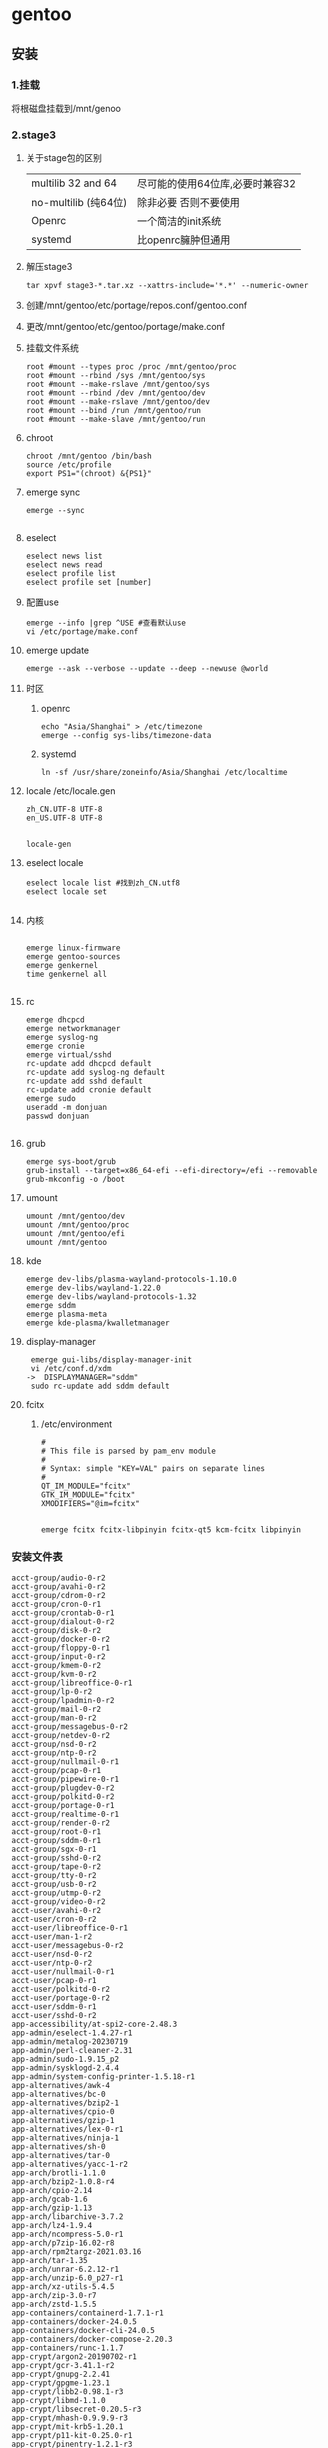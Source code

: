 
* gentoo

** 安装
*** 1.挂载
将根磁盘挂载到/mnt/genoo
*** 2.stage3
**** 关于stage包的区别
| multilib 32 and 64  | 尽可能的使用64位库,必要时兼容32 |
| no-multilib (纯64位) | 除非必要 否则不要使用          |
| Openrc              | 一个简洁的init系统            |
| systemd             | 比openrc臃肿但通用            |
**** 解压stage3
#+begin_src shell
  tar xpvf stage3-*.tar.xz --xattrs-include='*.*' --numeric-owner
#+end_src
**** 创建/mnt/gentoo/etc/portage/repos.conf/gentoo.conf
**** 更改/mnt/gentoo/etc/gentoo/portage/make.conf
**** 挂载文件系统
#+begin_src shell
root #mount --types proc /proc /mnt/gentoo/proc
root #mount --rbind /sys /mnt/gentoo/sys
root #mount --make-rslave /mnt/gentoo/sys
root #mount --rbind /dev /mnt/gentoo/dev
root #mount --make-rslave /mnt/gentoo/dev
root #mount --bind /run /mnt/gentoo/run
root #mount --make-slave /mnt/gentoo/run 
#+end_src
**** chroot
#+begin_src shell
  chroot /mnt/gentoo /bin/bash
  source /etc/profile
  export PS1="(chroot) &{PS1}"
#+end_src
**** emerge sync
#+begin_src shell
  emerge --sync
  
#+end_src
**** eselect
#+begin_src shell
  eselect news list
  eselect news read
  eselect profile list
  eselect profile set [number]
#+end_src
**** 配置use
#+begin_src shell
  emerge --info |grep ^USE #查看默认use
  vi /etc/portage/make.conf
#+end_src
**** emerge update
#+begin_src shell
  emerge --ask --verbose --update --deep --newuse @world
#+end_src
**** 时区
***** openrc
#+begin_src shell
  echo "Asia/Shanghai" > /etc/timezone
  emerge --config sys-libs/timezone-data
#+end_src
***** systemd
#+begin_src shell
  ln -sf /usr/share/zoneinfo/Asia/Shanghai /etc/localtime
#+end_src
**** locale /etc/locale.gen
#+begin_src gen
zh_CN.UTF-8 UTF-8
en_US.UTF-8 UTF-8

#+end_src
#+begin_src shell
  locale-gen
#+end_src
**** eselect locale
#+begin_src shell
  eselect locale list #找到zh_CN.utf8
  eselect locale set

#+end_src

**** 内核
#+begin_src shell

  emerge linux-firmware
  emerge gentoo-sources
  emerge genkernel
  time genkernel all

#+end_src
**** rc
#+begin_src shell
  emerge dhcpcd
  emerge networkmanager
  emerge syslog-ng
  emerge cronie
  emerge virtual/sshd
  rc-update add dhcpcd default
  rc-update add syslog-ng default
  rc-update add sshd default
  rc-update add cronie default
  emerge sudo
  useradd -m donjuan
  passwd donjuan
  
#+end_src
**** grub
#+begin_src shell
  emerge sys-boot/grub
  grub-install --target=x86_64-efi --efi-directory=/efi --removable
  grub-mkconfig -o /boot
#+end_src

**** umount
#+begin_src shell
  umount /mnt/gentoo/dev
  umount /mnt/gentoo/proc
  umount /mnt/gentoo/efi
  umount /mnt/gentoo
#+end_src

**** kde
#+begin_src shell
  emerge dev-libs/plasma-wayland-protocols-1.10.0
  emerge dev-libs/wayland-1.22.0
  emerge dev-libs/wayland-protocols-1.32
  emerge sddm
  emerge plasma-meta
  emerge kde-plasma/kwalletmanager
#+end_src
**** display-manager
#+begin_src shell
   emerge gui-libs/display-manager-init
   vi /etc/conf.d/xdm
  ->  DISPLAYMANAGER="sddm"
   sudo rc-update add sddm default
#+end_src
**** fcitx
***** /etc/environment
#+begin_src shell
  #
  # This file is parsed by pam_env module
  #
  # Syntax: simple "KEY=VAL" pairs on separate lines
  #
  QT_IM_MODULE="fcitx"
  GTK_IM_MODULE="fcitx"
  XMODIFIERS="@im=fcitx"

#+end_src
#+begin_src shell
  emerge fcitx fcitx-libpinyin fcitx-qt5 kcm-fcitx libpinyin
#+end_src
*** 安装文件表
#+begin_src
acct-group/audio-0-r2
acct-group/avahi-0-r2
acct-group/cdrom-0-r2
acct-group/cron-0-r1
acct-group/crontab-0-r1
acct-group/dialout-0-r2
acct-group/disk-0-r2
acct-group/docker-0-r2
acct-group/floppy-0-r1
acct-group/input-0-r2
acct-group/kmem-0-r2
acct-group/kvm-0-r2
acct-group/libreoffice-0-r1
acct-group/lp-0-r2
acct-group/lpadmin-0-r2
acct-group/mail-0-r2
acct-group/man-0-r2
acct-group/messagebus-0-r2
acct-group/netdev-0-r2
acct-group/nsd-0-r2
acct-group/ntp-0-r2
acct-group/nullmail-0-r1
acct-group/pcap-0-r1
acct-group/pipewire-0-r1
acct-group/plugdev-0-r2
acct-group/polkitd-0-r2
acct-group/portage-0-r1
acct-group/realtime-0-r1
acct-group/render-0-r2
acct-group/root-0-r1
acct-group/sddm-0-r1
acct-group/sgx-0-r1
acct-group/sshd-0-r2
acct-group/tape-0-r2
acct-group/tty-0-r2
acct-group/usb-0-r2
acct-group/utmp-0-r2
acct-group/video-0-r2
acct-user/avahi-0-r2
acct-user/cron-0-r2
acct-user/libreoffice-0-r1
acct-user/man-1-r2
acct-user/messagebus-0-r2
acct-user/nsd-0-r2
acct-user/ntp-0-r2
acct-user/nullmail-0-r1
acct-user/pcap-0-r1
acct-user/polkitd-0-r2
acct-user/portage-0-r2
acct-user/sddm-0-r1
acct-user/sshd-0-r2
app-accessibility/at-spi2-core-2.48.3
app-admin/eselect-1.4.27-r1
app-admin/metalog-20230719
app-admin/perl-cleaner-2.31
app-admin/sudo-1.9.15_p2
app-admin/sysklogd-2.4.4
app-admin/system-config-printer-1.5.18-r1
app-alternatives/awk-4
app-alternatives/bc-0
app-alternatives/bzip2-1
app-alternatives/cpio-0
app-alternatives/gzip-1
app-alternatives/lex-0-r1
app-alternatives/ninja-1
app-alternatives/sh-0
app-alternatives/tar-0
app-alternatives/yacc-1-r2
app-arch/brotli-1.1.0
app-arch/bzip2-1.0.8-r4
app-arch/cpio-2.14
app-arch/gcab-1.6
app-arch/gzip-1.13
app-arch/libarchive-3.7.2
app-arch/lz4-1.9.4
app-arch/ncompress-5.0-r1
app-arch/p7zip-16.02-r8
app-arch/rpm2targz-2021.03.16
app-arch/tar-1.35
app-arch/unrar-6.2.12-r1
app-arch/unzip-6.0_p27-r1
app-arch/xz-utils-5.4.5
app-arch/zip-3.0-r7
app-arch/zstd-1.5.5
app-containers/containerd-1.7.1-r1
app-containers/docker-24.0.5
app-containers/docker-cli-24.0.5
app-containers/docker-compose-2.20.3
app-containers/runc-1.1.7
app-crypt/argon2-20190702-r1
app-crypt/gcr-3.41.1-r2
app-crypt/gnupg-2.2.41
app-crypt/gpgme-1.23.1
app-crypt/libb2-0.98.1-r3
app-crypt/libmd-1.1.0
app-crypt/libsecret-0.20.5-r3
app-crypt/mhash-0.9.9.9-r3
app-crypt/mit-krb5-1.20.1
app-crypt/p11-kit-0.25.0-r1
app-crypt/pinentry-1.2.1-r3
app-crypt/qca-2.3.7
app-crypt/rhash-1.4.3
app-dicts/myspell-en-20230901
app-editors/emacs-29.1-r6
app-editors/nano-7.2-r1
app-editors/vim-9.0.2092
app-editors/vim-core-9.0.2092
app-editors/vscodium-1.84.2.23319
app-emacs/emacs-common-1.9
app-emulation/ruffle-0_p20230824
app-emulation/wine-desktop-common-20150204-r1
app-emulation/wine-gecko-2.47.3
app-emulation/wine-mono-7.4.1
app-emulation/wine-proton-8.0.3c
app-eselect/eselect-cdparanoia-0.1-r1
app-eselect/eselect-ctags-1.19
app-eselect/eselect-emacs-1.19
app-eselect/eselect-fontconfig-20220403
app-eselect/eselect-iptables-20220320
app-eselect/eselect-java-0.5.0
app-eselect/eselect-lib-bin-symlink-0.1.1-r1
app-eselect/eselect-lua-4-r1
app-eselect/eselect-mpg123-0.1-r1
app-eselect/eselect-notify-send-0.1
app-eselect/eselect-package-manager-20110108-r2
app-eselect/eselect-pinentry-0.7.3
app-eselect/eselect-rust-20210703
app-eselect/eselect-vi-20221122
app-eselect/eselect-wine-2.0.2-r2
app-eselect/eselect-wxwidgets-20230114-r1
app-i18n/fcitx-4.2.9.8
app-i18n/fcitx-libpinyin-0.5.4
app-i18n/fcitx-qt5-1.2.5
app-i18n/kcm-fcitx-0.5.6
app-i18n/libpinyin-2.8.1
app-i18n/man-pages-zh_CN-1.6.4.0
app-misc/ca-certificates-20230311.3.93
app-misc/editor-wrapper-4-r1
app-misc/mime-types-2.1.53
app-misc/neofetch-7.1.0-r1
app-misc/pax-utils-1.3.5
app-misc/tmux-3.3a-r1
app-portage/elt-patches-20221210
app-portage/flaggie-0.99.8
app-portage/gemato-20.5
app-portage/gentoolkit-0.6.3-r1
app-portage/gentoopm-0.5.0
app-portage/getuto-1.9.1
app-portage/portage-utils-0.96.1
app-shells/bash-5.1_p16-r6
app-shells/gentoo-zsh-completions-20230117
app-shells/zsh-5.9-r4
app-text/build-docbook-catalog-2.4
app-text/docbook-dsssl-stylesheets-1.79-r4
app-text/docbook-sgml-dtd-3.0-r5
app-text/docbook-xml-dtd-4.1.2-r7
app-text/docbook-xml-dtd-4.2-r3
app-text/docbook-xml-dtd-4.3-r2
app-text/docbook-xml-dtd-4.4-r3
app-text/docbook-xml-dtd-4.5-r2
app-text/docbook-xsl-ns-stylesheets-1.79.1
app-text/docbook-xsl-stylesheets-1.79.1-r4
app-text/editorconfig-core-c-0.12.6
app-text/enchant-2.5.0
app-text/ghostscript-gpl-10.02.1
app-text/hunspell-1.7.2
app-text/iso-codes-4.15.0
app-text/libabw-0.1.3
app-text/libebook-0.1.3-r2
app-text/libepubgen-0.1.1-r1
app-text/libetonyek-0.1.10-r1
app-text/libexttextcat-3.4.6
app-text/liblangtag-0.6.4
app-text/libmspub-0.1.4
app-text/libnumbertext-1.0.11
app-text/libpaper-2.1.2
app-text/libwpd-0.10.3
app-text/mandoc-1.14.6
app-text/manpager-1
app-text/mupdf-1.23.3
app-text/opensp-1.5.2-r10
app-text/po4a-0.66
app-text/poppler-23.12.0
app-text/poppler-data-0.4.12
app-text/qpdf-11.6.3-r1
app-text/sdcv-0.5.4
app-text/sgml-common-0.6.3-r7
app-text/xmlto-0.0.28-r11
app-text/xmltoman-0.6
app-vim/gentoo-syntax-12
dev-build/autoconf-2.13-r7
dev-build/autoconf-2.71-r6
dev-build/autoconf-archive-2023.02.20
dev-build/autoconf-wrapper-20221207-r1
dev-build/automake-1.16.5-r1
dev-build/automake-wrapper-20221207
dev-build/b2-4.10.1
dev-build/cmake-3.27.9
dev-build/gtk-doc-am-1.33.2
dev-build/libtool-2.4.7-r1
dev-build/make-4.4.1-r1
dev-build/meson-1.3.0-r2
dev-build/meson-format-array-0
dev-build/netsurf-buildsystem-1.9-r2
dev-build/ninja-1.11.1-r3
dev-cpp/clucene-2.3.3.4-r9
dev-cpp/eigen-3.4.0-r1
dev-db/lmdb-0.9.30
dev-db/mariadb-connector-c-3.2.7
dev-db/mysql-connector-c-8.0.32-r1
dev-db/sqlite-3.44.2-r1
dev-db/unixODBC-2.3.12
dev-debug/gdb-13.2-r2
dev-debug/strace-6.6
dev-go/go-md2man-2.0.2
dev-java/java-config-2.3.3-r1
dev-java/openjdk-17.0.8.1_p1
dev-java/openjdk-bin-17.0.8.1_p1
dev-lang/duktape-2.7.0-r3
dev-lang/go-1.21.5
dev-lang/go-bootstrap-1.18.6
dev-lang/lua-5.4.6
dev-lang/mujs-1.3.3
dev-lang/nasm-2.16.01-r1
dev-lang/orc-0.4.33
dev-lang/perl-5.38.2-r1
dev-lang/python-3.11.7
dev-lang/python-3.12.1
dev-lang/python-exec-2.4.10
dev-lang/python-exec-conf-2.4.6
dev-lang/rust-1.71.1
dev-lang/rust-bin-1.71.1
dev-lang/sassc-3.6.2
dev-lang/tcl-8.6.13-r1
dev-lang/vala-0.56.14
dev-lang/yasm-1.3.0-r1
dev-libs/appstream-0.15.6
dev-libs/appstream-glib-0.8.2
dev-libs/boehm-gc-8.2.4
dev-libs/boost-1.82.0-r1
dev-libs/botan-2.19.3-r2
dev-libs/check-0.15.2-r1
dev-libs/crypto++-8.9.0
dev-libs/dbus-glib-0.112
dev-libs/double-conversion-3.2.1
dev-libs/elfutils-0.190
dev-libs/ell-0.58
dev-libs/expat-2.5.0
dev-libs/flatbuffers-23.5.26
dev-libs/fribidi-1.0.13
dev-libs/geoip-1.6.12-r1
dev-libs/glib-2.78.3
dev-libs/gmp-6.3.0-r1
dev-libs/gobject-introspection-1.78.1
dev-libs/gobject-introspection-common-1.78.1
dev-libs/grantlee-5.3.0
dev-libs/gumbo-0.10.1
dev-libs/hyphen-2.8.8-r2
dev-libs/icu-73.2
dev-libs/inih-57
dev-libs/json-c-0.17
dev-libs/json-glib-1.6.6-r1
dev-libs/jsoncpp-1.9.5
dev-libs/kirigami-addons-0.11.0
dev-libs/kpeoplevcard-0.1-r1
dev-libs/libassuan-2.5.6
dev-libs/libatasmart-0.19_p5
dev-libs/libatomic_ops-7.8.0
dev-libs/libbsd-0.11.7-r2
dev-libs/libbytesize-2.9
dev-libs/libclc-16.0.6
dev-libs/libdaemon-0.14-r4
dev-libs/libdbusmenu-qt-0.9.3_pre20160218-r3
dev-libs/libedit-20221030.3.1
dev-libs/libev-4.33
dev-libs/libevdev-1.13.1
dev-libs/libevent-2.1.12-r1
dev-libs/libffi-3.4.4-r2
dev-libs/libgcrypt-1.10.2
dev-libs/libgpg-error-1.47-r1
dev-libs/libgudev-238-r1
dev-libs/libgusb-0.4.6
dev-libs/libical-3.0.17
dev-libs/libinput-1.24.0
dev-libs/libjcat-0.1.14
dev-libs/libksba-1.6.5
dev-libs/liblinear-246
dev-libs/libltdl-2.4.7-r1
dev-libs/libnatspec-0.3.0
dev-libs/libnl-3.8.0
dev-libs/libpcre-8.45-r2
dev-libs/libpcre2-10.42-r1
dev-libs/libpipeline-1.5.7
dev-libs/librevenge-0.0.5
dev-libs/libsass-3.6.5-r1
dev-libs/libsodium-1.0.19-r1
dev-libs/libtasn1-4.19.0
dev-libs/libunistring-1.1-r1
dev-libs/libusb-1.0.26
dev-libs/libuv-1.46.0
dev-libs/libverto-0.3.1-r1
dev-libs/libxml2-2.11.5
dev-libs/libxmlb-0.3.14
dev-libs/libxslt-1.1.39
dev-libs/libyaml-0.2.5
dev-libs/lzo-2.10
dev-libs/mpc-1.3.1
dev-libs/mpfr-4.2.1
dev-libs/nettle-3.9.1
dev-libs/newt-0.52.23-r1
dev-libs/npth-1.6-r1
dev-libs/nspr-4.35-r2
dev-libs/nss-3.91
dev-libs/openssl-3.0.12
dev-libs/plasma-wayland-protocols-1.10.0
dev-libs/popt-1.19
dev-libs/protobuf-21.12
dev-libs/qcoro5-0.9.0
dev-libs/sexpp-0.8.6
dev-libs/snowball-stemmer-2.2.0
dev-libs/tinyxml2-9.0.0-r1
dev-libs/userspace-rcu-0.14.0
dev-libs/uthash-2.3.0
dev-libs/vala-common-0.56.14
dev-libs/wayland-1.22.0
dev-libs/wayland-protocols-1.32
dev-libs/xapian-1.4.22
dev-perl/Authen-SASL-2.170.0
dev-perl/Clone-0.460.0
dev-perl/Devel-CheckLib-1.160.0
dev-perl/Digest-HMAC-1.40.0
dev-perl/Encode-HanExtra-0.230.0-r3
dev-perl/Encode-Locale-1.50.0-r1
dev-perl/Error-0.170.290
dev-perl/File-BaseDir-0.90.0
dev-perl/File-DesktopEntry-0.220.0-r1
dev-perl/File-Listing-6.160.0
dev-perl/File-MimeInfo-0.330.0
dev-perl/HTML-Parser-3.810.0
dev-perl/HTML-Tagset-3.200.0-r2
dev-perl/HTTP-CookieJar-0.14.0
dev-perl/HTTP-Cookies-6.100.0
dev-perl/HTTP-Date-6.60.0
dev-perl/HTTP-Message-6.450.0
dev-perl/HTTP-Negotiate-6.10.0-r2
dev-perl/IO-HTML-1.4.0
dev-perl/IO-Socket-INET6-2.730.0
dev-perl/IO-Socket-SSL-2.83.0
dev-perl/IPC-System-Simple-1.300.0
dev-perl/LWP-MediaTypes-6.40.0
dev-perl/LWP-Protocol-https-6.110.0
dev-perl/Locale-gettext-1.70.0-r1
dev-perl/MIME-Charset-1.13.1
dev-perl/MailTools-2.210.0
dev-perl/Module-Build-0.423.400
dev-perl/Mozilla-CA-20999999-r1
dev-perl/Mozilla-PublicSuffix-1.0.6
dev-perl/Net-HTTP-6.230.0
dev-perl/Net-SSLeay-1.920.0-r1
dev-perl/Pod-Parser-1.660.0
dev-perl/Regexp-IPv6-0.30.0-r2
dev-perl/SGMLSpm-1.1-r2
dev-perl/Socket6-0.290.0
dev-perl/Sub-Name-0.270.0
dev-perl/TermReadKey-2.380.0-r1
dev-perl/Text-CharWidth-0.40.0-r2
dev-perl/Text-WrapI18N-0.60.0-r2
dev-perl/TimeDate-2.330.0-r1
dev-perl/Try-Tiny-0.310.0
dev-perl/URI-5.210.0
dev-perl/Unicode-LineBreak-2019.1.0
dev-perl/WWW-RobotRules-6.20.0-r2
dev-perl/XML-Parser-2.460.0-r2
dev-perl/YAML-Tiny-1.740.0
dev-perl/libwww-perl-6.720.0-r1
dev-python/PyQt-builder-1.15.4
dev-python/PyQt5-5.15.10-r1
dev-python/PyQt5-sip-12.13.0
dev-python/PySocks-1.7.1-r2
dev-python/calver-2022.06.26
dev-python/certifi-3021.3.16-r4
dev-python/charset-normalizer-3.3.2
dev-python/cython-3.0.6
dev-python/dbus-python-1.3.2
dev-python/distro-1.8.0
dev-python/docutils-0.20.1-r1
dev-python/editables-0.5
dev-python/ensurepip-pip-23.3.2
dev-python/ensurepip-setuptools-69.0.2
dev-python/ensurepip-wheels-100
dev-python/flit-core-3.9.0
dev-python/gentoo-common-1
dev-python/gpep517-15
dev-python/hatchling-1.21.0
dev-python/idna-3.6
dev-python/installer-0.7.0
dev-python/jaraco-context-4.3.0
dev-python/jaraco-functools-4.0.0
dev-python/jaraco-text-3.12.0
dev-python/jinja-3.1.2
dev-python/krb5-0.5.1
dev-python/lxml-4.9.4
dev-python/mako-1.3.0
dev-python/markupsafe-2.1.3
dev-python/meson-python-0.15.0
dev-python/more-itertools-10.1.0
dev-python/notify2-0.3.1-r3
dev-python/nspektr-0.5.0
dev-python/numpy-1.26.2
dev-python/ordered-set-4.1.0
dev-python/packaging-23.2
dev-python/pathspec-0.12.1
dev-python/platformdirs-4.1.0
dev-python/pluggy-1.3.0
dev-python/ply-3.11-r2
dev-python/pycairo-1.25.1
dev-python/pycups-2.0.1-r1
dev-python/pygments-2.17.2
dev-python/pygobject-3.46.0
dev-python/pyparsing-3.1.1
dev-python/pyproject-metadata-0.7.1
dev-python/requests-2.31.0
dev-python/setuptools-69.0.2-r1
dev-python/setuptools-scm-8.0.4
dev-python/sip-6.8.1
dev-python/tomli-2.0.1-r1
dev-python/trove-classifiers-2023.11.29
dev-python/typing-extensions-4.9.0
dev-python/urllib3-2.1.0
dev-python/versioneer-0.29-r1
dev-python/wheel-0.42.0
dev-qt/designer-5.15.11
dev-qt/linguist-tools-5.15.11
dev-qt/qdbus-5.15.11
dev-qt/qtbluetooth-5.15.11
dev-qt/qtconcurrent-5.15.11
dev-qt/qtcore-5.15.11-r1
dev-qt/qtdbus-5.15.11
dev-qt/qtdeclarative-5.15.11-r2
dev-qt/qtgraphicaleffects-5.15.11
dev-qt/qtgui-5.15.11-r2
dev-qt/qtmultimedia-5.15.11
dev-qt/qtnetwork-5.15.11
dev-qt/qtnetworkauth-5.15.11
dev-qt/qtopengl-5.15.11
dev-qt/qtpaths-5.15.11
dev-qt/qtprintsupport-5.15.11
dev-qt/qtquickcontrols-5.15.11
dev-qt/qtquickcontrols2-5.15.11
dev-qt/qtsensors-5.15.11
dev-qt/qtsql-5.15.11-r1
dev-qt/qtsvg-5.15.11
dev-qt/qttest-5.15.11
dev-qt/qttranslations-5.15.11
dev-qt/qtwayland-5.15.11-r1
dev-qt/qtwaylandscanner-5.15.11
dev-qt/qtwebchannel-5.15.11
dev-qt/qtwidgets-5.15.11-r1
dev-qt/qtx11extras-5.15.11
dev-qt/qtxml-5.15.11
dev-qt/qtxmlpatterns-5.15.11
dev-util/cbindgen-0.26.0
dev-util/ccache-4.8.3
dev-util/cppunit-1.15.1-r3
dev-util/desktop-file-utils-0.27
dev-util/gdbus-codegen-2.78.3
dev-util/glib-utils-2.78.3
dev-util/glslang-1.3.268-r2
dev-util/gperf-3.1-r1
dev-util/gtk-doc-1.33.2-r1
dev-util/gtk-update-icon-cache-3.24.31
dev-util/intltool-0.51.0-r3
dev-util/itstool-2.0.7
dev-util/librnp-0.17.0-r2
dev-util/mdds-2.0.3
dev-util/mingw64-toolchain-11.0.0_p2
dev-util/patchelf-0.18.0
dev-util/pkgconf-1.8.1
dev-util/re2c-2.2
dev-util/shadowman-3
dev-util/spirv-headers-1.3.268
dev-util/spirv-llvm-translator-16.0.0-r1
dev-util/spirv-tools-1.3.268
dev-util/vulkan-headers-1.3.268
dev-util/wayland-scanner-1.22.0
dev-vcs/git-2.41.0
games-engines/box2d-2.4.1
gnome-base/dconf-0.40.0
gnome-base/gnome-keyring-42.1-r2
gnome-base/gsettings-desktop-schemas-44.0
gnome-base/librsvg-2.56.3
gnome-extra/polkit-gnome-0.105-r2
gui-libs/display-manager-init-1.1.2
kde-apps/ark-23.08.4
kde-apps/baloo-widgets-23.08.4
kde-apps/dolphin-23.08.4-r1
kde-apps/kaccounts-integration-23.08.4-r1
kde-apps/kdenlive-23.08.4
kde-apps/khelpcenter-23.08.4
kde-apps/kio-extras-23.08.4
kde-apps/konsole-23.08.4
kde-apps/libkexiv2-23.08.4
kde-apps/spectacle-23.08.4
kde-apps/yakuake-23.08.4
kde-frameworks/attica-5.113.0
kde-frameworks/baloo-5.113.0
kde-frameworks/bluez-qt-5.113.0
kde-frameworks/breeze-icons-5.113.0
kde-frameworks/countryflags-5.113.0
kde-frameworks/extra-cmake-modules-5.113.0
kde-frameworks/frameworkintegration-5.113.0
kde-frameworks/karchive-5.113.0
kde-frameworks/kauth-5.113.0
kde-frameworks/kbookmarks-5.113.0
kde-frameworks/kcmutils-5.113.0
kde-frameworks/kcodecs-5.113.0
kde-frameworks/kcompletion-5.113.0
kde-frameworks/kconfig-5.113.0
kde-frameworks/kconfigwidgets-5.113.0
kde-frameworks/kcontacts-5.113.0
kde-frameworks/kcoreaddons-5.113.0
kde-frameworks/kcrash-5.113.0
kde-frameworks/kdbusaddons-5.113.0
kde-frameworks/kdeclarative-5.113.0
kde-frameworks/kded-5.113.0
kde-frameworks/kdelibs4support-5.113.0
kde-frameworks/kdnssd-5.113.0
kde-frameworks/kdoctools-5.113.0
kde-frameworks/kemoticons-5.113.0
kde-frameworks/kf-env-5
kde-frameworks/kfilemetadata-5.113.0
kde-frameworks/kglobalaccel-5.113.0
kde-frameworks/kguiaddons-5.113.0
kde-frameworks/kholidays-5.113.0
kde-frameworks/khtml-5.113.0
kde-frameworks/ki18n-5.113.0
kde-frameworks/kiconthemes-5.113.0
kde-frameworks/kidletime-5.113.0
kde-frameworks/kinit-5.113.0
kde-frameworks/kio-5.113.0-r1
kde-frameworks/kirigami-5.113.0
kde-frameworks/kitemmodels-5.113.0
kde-frameworks/kitemviews-5.113.0
kde-frameworks/kjobwidgets-5.113.0
kde-frameworks/kjs-5.113.0
kde-frameworks/knewstuff-5.113.0
kde-frameworks/knotifications-5.113.0
kde-frameworks/knotifyconfig-5.113.0
kde-frameworks/kpackage-5.113.0
kde-frameworks/kparts-5.113.0
kde-frameworks/kpeople-5.113.0
kde-frameworks/kpty-5.113.0
kde-frameworks/kquickcharts-5.113.0
kde-frameworks/krunner-5.113.0
kde-frameworks/kservice-5.113.0
kde-frameworks/ktexteditor-5.113.0
kde-frameworks/ktextwidgets-5.113.0
kde-frameworks/kunitconversion-5.113.0
kde-frameworks/kwallet-5.113.0
kde-frameworks/kwidgetsaddons-5.113.0
kde-frameworks/kwindowsystem-5.113.0
kde-frameworks/kxmlgui-5.113.0
kde-frameworks/modemmanager-qt-5.113.0
kde-frameworks/networkmanager-qt-5.113.0
kde-frameworks/prison-5.113.0
kde-frameworks/purpose-5.113.0-r1
kde-frameworks/qqc2-desktop-style-5.113.0
kde-frameworks/solid-5.113.0
kde-frameworks/sonnet-5.113.0
kde-frameworks/syntax-highlighting-5.113.0
kde-frameworks/threadweaver-5.113.0
kde-misc/kdeconnect-23.08.4
kde-misc/kio-fuse-5.0.1_p20230130
kde-plasma/bluedevil-5.27.10
kde-plasma/breeze-5.27.10
kde-plasma/breeze-gtk-5.27.10
kde-plasma/discover-5.27.10
kde-plasma/drkonqi-5.27.10
kde-plasma/kactivitymanagerd-5.27.10
kde-plasma/kde-cli-tools-5.27.10
kde-plasma/kde-gtk-config-5.27.10
kde-plasma/kdecoration-5.27.10
kde-plasma/kdeplasma-addons-5.27.10
kde-plasma/kgamma-5.27.10
kde-plasma/khotkeys-5.27.10
kde-plasma/kinfocenter-5.27.10
kde-plasma/kmenuedit-5.27.10
kde-plasma/kpipewire-5.27.10
kde-plasma/kscreen-5.27.10
kde-plasma/kscreenlocker-5.27.10
kde-plasma/ksshaskpass-5.27.10
kde-plasma/ksystemstats-5.27.10
kde-plasma/kwayland-5.113.0
kde-plasma/kwayland-integration-5.27.10
kde-plasma/kwin-5.27.10-r2
kde-plasma/kwrited-5.27.10
kde-plasma/layer-shell-qt-5.27.10
kde-plasma/libkscreen-5.27.10
kde-plasma/libksysguard-5.27.10
kde-plasma/libkworkspace-5.27.10
kde-plasma/libplasma-5.113.0
kde-plasma/milou-5.27.10
kde-plasma/oxygen-5.27.10
kde-plasma/oxygen-sounds-5.27.10
kde-plasma/plasma-activities-5.113.0
kde-plasma/plasma-activities-stats-5.113.0
kde-plasma/plasma-browser-integration-5.27.10
kde-plasma/plasma-desktop-5.27.10-r1
kde-plasma/plasma-disks-5.27.10
kde-plasma/plasma-integration-5.27.10
kde-plasma/plasma-meta-5.27.10
kde-plasma/plasma-nm-5.27.10
kde-plasma/plasma-pa-5.27.10
kde-plasma/plasma-systemmonitor-5.27.10
kde-plasma/plasma-vault-5.27.10
kde-plasma/plasma-welcome-5.27.10
kde-plasma/plasma-workspace-5.27.10-r1
kde-plasma/plasma-workspace-wallpapers-5.27.10
kde-plasma/polkit-kde-agent-5.27.10
kde-plasma/powerdevil-5.27.10
kde-plasma/print-manager-23.08.4
kde-plasma/sddm-kcm-5.27.10
kde-plasma/systemsettings-5.27.10
kde-plasma/xdg-desktop-portal-kde-5.27.10
kde-plasma/xembed-sni-proxy-5.27.10
mail-client/thunderbird-115.6.0
mail-mta/nullmailer-2.2-r2
media-fonts/arphicfonts-0.2.20080216.1-r2
media-fonts/dejavu-2.37
media-fonts/encodings-1.0.7
media-fonts/font-util-1.4.1
media-fonts/hack-3.003
media-fonts/liberation-fonts-2.1.5
media-fonts/noto-20230930
media-fonts/noto-emoji-20220912-r2
media-fonts/urw-fonts-20230503-r1
media-fonts/wqy-zenhei-0.9.46
media-gfx/exiv2-0.28.1-r1
media-gfx/fontforge-20230101
media-gfx/gimp-2.10.36
media-gfx/graphite2-1.3.14_p20210810-r3
media-gfx/mypaint-brushes-2.0.2-r1
media-gfx/qrencode-4.1.1
media-libs/a52dec-0.7.4-r8
media-libs/alsa-lib-1.2.10-r2
media-libs/alsa-topology-conf-1.2.5.1
media-libs/alsa-ucm-conf-1.2.10-r1
media-libs/babl-0.1.106
media-libs/dav1d-1.2.1
media-libs/faad2-2.11.1
media-libs/fdk-aac-2.0.2
media-libs/flac-1.4.3
media-libs/fontconfig-2.14.2-r3
media-libs/freeglut-3.4.0
media-libs/freetype-2.13.2
media-libs/gavl-1.4.0-r3
media-libs/gegl-0.4.46
media-libs/gexiv2-0.14.2
media-libs/giflib-5.2.1-r1
media-libs/glm-0.9.9.8-r1
media-libs/glu-9.0.3
media-libs/graphene-1.10.8
media-libs/gst-plugins-bad-1.20.6
media-libs/gst-plugins-base-1.20.6
media-libs/gst-plugins-good-1.20.6
media-libs/gst-plugins-ugly-1.20.6
media-libs/gstreamer-1.20.6
media-libs/harfbuzz-8.3.0
media-libs/jbig2dec-0.19
media-libs/ladspa-sdk-1.17-r2
media-libs/lcms-2.15
media-libs/libaom-3.7.0-r2
media-libs/libass-0.17.1
media-libs/libcanberra-0.30-r7
media-libs/libdca-0.0.7
media-libs/libdmtx-0.7.7
media-libs/libdvbpsi-1.3.3
media-libs/libdvdcss-1.4.3
media-libs/libdvdnav-6.1.1
media-libs/libdvdread-6.1.3
media-libs/libebur128-1.2.6
media-libs/libepoxy-1.5.10-r2
media-libs/libexif-0.6.24
media-libs/libfreeaptx-0.1.1-r1
media-libs/libglvnd-1.7.0
media-libs/libjpeg-turbo-3.0.0
media-libs/libldac-2.0.2.3-r1
media-libs/libmad-0.15.1b-r10
media-libs/libmediainfo-23.04
media-libs/libmng-2.0.3-r1
media-libs/libmpeg2-0.5.1-r3
media-libs/libmypaint-1.6.1-r2
media-libs/libnsgif-0.2.1-r3
media-libs/libogg-1.3.5-r1
media-libs/libpng-1.6.40-r1
media-libs/libpulse-16.1-r2
media-libs/libsamplerate-0.2.2
media-libs/libsdl-1.2.64
media-libs/libsdl2-2.28.3
media-libs/libsndfile-1.2.2-r2
media-libs/libvorbis-1.3.7-r1
media-libs/libvpx-1.13.1-r1
media-libs/libwebp-1.3.2
media-libs/libzen-0.4.41
media-libs/mesa-23.1.9
media-libs/mlt-7.22.0
media-libs/opencv-4.8.0-r1
media-libs/openh264-2.3.1-r3
media-libs/openjpeg-2.5.0-r6
media-libs/opus-1.4
media-libs/phonon-4.11.1-r2
media-libs/phonon-vlc-0.11.3-r1
media-libs/pulseaudio-qt-1.3-r3
media-libs/raptor-2.0.15-r8
media-libs/rubberband-3.3.0-r1
media-libs/sbc-2.0
media-libs/sdl2-image-2.6.3-r1
media-libs/speexdsp-1.2.1
media-libs/taglib-1.13.1
media-libs/tiff-4.6.0
media-libs/vulkan-loader-1.3.268
media-libs/x264-0.0.20231114-r1
media-libs/xvid-1.3.7-r1
media-libs/zxing-cpp-2.1.0
media-plugins/alsa-plugins-1.2.7.1-r1
media-plugins/frei0r-plugins-1.8.0
media-plugins/gst-plugins-a52dec-1.20.6
media-plugins/gst-plugins-cdparanoia-1.20.6
media-plugins/gst-plugins-dts-1.20.6
media-plugins/gst-plugins-dvdread-1.20.6
media-plugins/gst-plugins-faad-1.20.6
media-plugins/gst-plugins-flac-1.20.6
media-plugins/gst-plugins-jack-1.20.6
media-plugins/gst-plugins-meta-1.20.6
media-plugins/gst-plugins-mpeg2dec-1.20.6
media-plugins/gst-plugins-mpg123-1.20.6-r1
media-plugins/gst-plugins-pulse-1.20.6
media-plugins/gst-plugins-resindvd-1.20.6
media-plugins/gst-plugins-x264-1.20.6
media-sound/alsa-utils-1.2.10-r1
media-sound/cdparanoia-3.10.2-r7
media-sound/elisa-23.08.4
media-sound/jack-example-tools-4
media-sound/jack2-1.9.22
media-sound/lame-3.100-r3
media-sound/mpg123-base-1.32.3
media-sound/pulseaudio-16.1
media-video/ffmpeg-6.0-r9
media-video/mediainfo-23.04
media-video/movit-1.6.3-r1
media-video/pipewire-1.0.0-r1
media-video/vlc-3.0.20-r3
media-video/wireplumber-0.4.17-r1
net-analyzer/net-snmp-5.9.3-r3
net-analyzer/nmap-7.94
net-analyzer/tcpdump-4.99.4-r1
net-analyzer/wireshark-4.0.11
net-dialup/ppp-2.5.0-r4
net-dialup/ppp-scripts-0
net-dns/avahi-0.8-r7
net-dns/c-ares-1.21.0
net-dns/libidn-1.41
net-dns/libidn2-2.3.4-r1
net-dns/nsd-4.7.0
net-firewall/iptables-1.8.9
net-fs/sshfs-3.7.3-r1
net-irc/irssi-1.4.4-r1
net-libs/accounts-qml-0.7-r2
net-libs/accounts-qt-1.16
net-libs/glib-networking-2.78.0
net-libs/gnutls-3.8.0
net-libs/libaccounts-glib-1.26-r1
net-libs/libasyncns-0.8-r4
net-libs/liblockfile-1.17
net-libs/libmbim-1.26.4
net-libs/libmnl-1.0.5
net-libs/libndp-1.8
net-libs/libnsl-2.0.1
net-libs/libpcap-1.10.4
net-libs/libproxy-0.5.3
net-libs/libqmi-1.30.8
net-libs/libqrtr-glib-1.2.2
net-libs/libsmi-0.5.0-r5
net-libs/libssh-0.10.6
net-libs/libtirpc-1.3.4
net-libs/libtorrent-rasterbar-1.2.18-r1
net-libs/nghttp2-1.57.0
net-libs/nodejs-20.6.1
net-libs/signon-oauth2-0.25
net-libs/signond-8.61
net-mail/mailutils-3.15
net-misc/aria2-1.37.0
net-misc/chrony-4.4
net-misc/curl-8.4.0
net-misc/dhcpcd-10.0.5-r1
net-misc/iputils-20221126-r1
net-misc/mobile-broadband-provider-info-20230416
net-misc/modemmanager-1.18.12
net-misc/netifrc-0.7.7
net-misc/networkmanager-1.42.6-r2
net-misc/openssh-9.6_p1-r1
net-misc/rsync-3.2.7-r2
net-misc/wget-1.21.4
net-p2p/qbittorrent-4.5.4
net-print/cups-2.4.7-r1
net-print/cups-filters-1.28.17-r2
net-print/cups-pk-helper-0.2.7-r1
net-print/hplip-3.23.12
net-wireless/bluez-5.70-r1
net-wireless/wireless-regdb-20220606
net-wireless/wpa_supplicant-2.10-r3
perl-core/Compress-Raw-Zlib-2.206.0
perl-core/File-Temp-0.231.100
perl-core/Math-BigInt-1.999.842
sci-libs/fftw-3.3.10
sci-libs/lapack-3.11
sci-libs/libqalculate-4.8.1
sci-libs/suitesparseconfig-5.4.0
sec-keys/openpgp-keys-gentoo-release-20230329
sys-apps/accountsservice-23.13.9
sys-apps/acl-2.3.1-r2
sys-apps/attr-2.5.1-r2
sys-apps/baselayout-2.14-r1
sys-apps/baselayout-java-0.1.0-r2
sys-apps/bubblewrap-0.8.0
sys-apps/coreutils-9.3-r3
sys-apps/dbus-1.15.6
sys-apps/debianutils-5.14
sys-apps/diffutils-3.10
sys-apps/file-5.45-r3
sys-apps/findutils-4.9.0-r2
sys-apps/fwupd-1.9.6
sys-apps/gawk-5.3.0
sys-apps/gentoo-functions-0.19
sys-apps/grep-3.11
sys-apps/groff-1.23.0
sys-apps/help2man-1.49.3
sys-apps/hwdata-0.376
sys-apps/install-xattr-0.8-r1
sys-apps/iproute2-6.6.0
sys-apps/kbd-2.6.4
sys-apps/keyutils-1.6.3
sys-apps/kmod-31
sys-apps/less-633
sys-apps/lm-sensors-3.6.0-r1
sys-apps/locale-gen-2.23-r1
sys-apps/lsb-release-3.2
sys-apps/man-db-2.12.0
sys-apps/man-pages-6.05.01
sys-apps/net-tools-2.10
sys-apps/openrc-0.48
sys-apps/pciutils-3.10.0
sys-apps/portage-3.0.59
sys-apps/sandbox-2.38
sys-apps/sed-4.9
sys-apps/shadow-4.13-r4
sys-apps/smartmontools-7.4
sys-apps/systemd-utils-254.7
sys-apps/sysvinit-3.07
sys-apps/texinfo-7.1-r1
sys-apps/util-linux-2.38.1-r3
sys-apps/which-2.21
sys-apps/xdg-desktop-portal-1.18.2
sys-auth/elogind-246.10-r3
sys-auth/pambase-20220214
sys-auth/passwdqc-2.0.3-r1
sys-auth/polkit-123
sys-auth/polkit-qt-0.114.0-r3
sys-auth/realtime-base-0.1-r1
sys-block/parted-3.6-r1
sys-boot/efibootmgr-18-r1
sys-boot/grub-2.06-r9
sys-devel/bc-1.07.1-r6
sys-devel/binutils-2.40-r5
sys-devel/binutils-2.41-r2
sys-devel/binutils-config-5.5
sys-devel/bison-3.8.2-r2
sys-devel/clang-16.0.6
sys-devel/clang-common-16.0.6-r2
sys-devel/clang-runtime-16.0.6
sys-devel/clang-toolchain-symlinks-16-r2
sys-devel/flex-2.6.4-r6
sys-devel/gcc-13.2.1_p20230826
sys-devel/gcc-config-2.11
sys-devel/gettext-0.22.4
sys-devel/gnuconfig-20230731
sys-devel/lld-16.0.6
sys-devel/lld-toolchain-symlinks-16-r2
sys-devel/llvm-16.0.6
sys-devel/llvm-common-16.0.6
sys-devel/llvm-toolchain-symlinks-16-r1
sys-devel/llvmgold-16
sys-devel/m4-1.4.19-r2
sys-devel/patch-2.7.6-r5
sys-fs/cryfs-0.10.3-r1
sys-fs/cryptsetup-2.6.1
sys-fs/dosfstools-4.2
sys-fs/e2fsprogs-1.47.0-r2
sys-fs/fuse-2.9.9-r2
sys-fs/fuse-3.16.2
sys-fs/fuse-common-3.10.4
sys-fs/lvm2-2.03.21-r1
sys-fs/ncdu-1.19
sys-fs/ntfs3g-2022.10.3
sys-fs/udev-init-scripts-35
sys-fs/udisks-2.9.4-r3
sys-fs/xfsdump-3.1.12
sys-fs/xfsprogs-6.4.0
sys-kernel/genkernel-4.3.6
sys-kernel/gentoo-sources-6.1.57
sys-kernel/gentoo-sources-6.1.67
sys-kernel/installkernel-7
sys-kernel/linux-firmware-20231211
sys-kernel/linux-headers-6.1
sys-libs/binutils-libs-2.41-r2
sys-libs/compiler-rt-16.0.6
sys-libs/compiler-rt-sanitizers-16.0.6
sys-libs/db-5.3.28-r9
sys-libs/efivar-38
sys-libs/gdbm-1.23
sys-libs/glibc-2.37-r7
sys-libs/gpm-1.20.7-r5
sys-libs/libblockdev-2.28-r1
sys-libs/libcap-2.69
sys-libs/libcap-ng-0.8.3
sys-libs/libomp-16.0.6
sys-libs/libseccomp-2.5.4
sys-libs/libunwind-1.7.2
sys-libs/libutempter-1.2.1
sys-libs/libxcrypt-4.4.36
sys-libs/mtdev-1.1.6
sys-libs/ncurses-6.4_p20230401
sys-libs/pam-1.5.3
sys-libs/readline-8.1_p2-r1
sys-libs/slang-2.3.3
sys-libs/timezone-data-2023c-r1
sys-libs/zlib-1.3-r2
sys-power/power-profiles-daemon-0.13
sys-power/switcheroo-control-2.6-r2
sys-power/upower-0.99.20
sys-process/cronbase-0.3.7-r10
sys-process/cronie-1.7.0-r2
sys-process/htop-3.2.2
sys-process/lsof-4.99.0
sys-process/procps-3.3.17-r2
sys-process/psmisc-23.6
sys-process/tini-0.19.0-r1
virtual/acl-0-r2
virtual/cblas-3.8
virtual/dev-manager-0-r2
virtual/editor-0-r7
virtual/fortran-0-r1
virtual/freedesktop-icon-theme-0-r4
virtual/glu-9.0-r2
virtual/jack-2
virtual/jdk-17
virtual/jpeg-100-r1
virtual/jre-17
virtual/krb5-0-r1
virtual/lapack-3.10
virtual/libc-1-r1
virtual/libcrypt-2-r1
virtual/libelf-3-r1
virtual/libiconv-0-r2
virtual/libintl-0-r2
virtual/libudev-251-r2
virtual/libusb-1-r2
virtual/logger-0-r1
virtual/mailx-4
virtual/man-0-r4
virtual/mta-1-r2
virtual/notification-daemon-0
virtual/opengl-7.0-r2
virtual/openssh-0
virtual/os-headers-0-r2
virtual/package-manager-1
virtual/pager-0-r1
virtual/perl-CPAN-2.360.0
virtual/perl-CPAN-Meta-2.150.10-r7
virtual/perl-CPAN-Meta-YAML-0.18.0-r9
virtual/perl-Carp-1.540.0
virtual/perl-Compress-Raw-Bzip2-2.204.1_rc
virtual/perl-Compress-Raw-Zlib-2.206.0
virtual/perl-Data-Dumper-2.188.0
virtual/perl-Digest-MD5-2.580.100_rc
virtual/perl-Digest-SHA-6.40.0
virtual/perl-Encode-3.190.0
virtual/perl-Exporter-5.770.0-r1
virtual/perl-ExtUtils-CBuilder-0.280.238
virtual/perl-ExtUtils-Install-2.220.0
virtual/perl-ExtUtils-MakeMaker-7.700.0
virtual/perl-ExtUtils-Manifest-1.730.0-r2
virtual/perl-ExtUtils-ParseXS-3.510.0
virtual/perl-File-Path-2.180.0-r2
virtual/perl-File-Spec-3.880.0
virtual/perl-File-Temp-0.231.100
virtual/perl-Getopt-Long-2.540.0
virtual/perl-IO-1.520.0
virtual/perl-IO-Compress-2.204.0
virtual/perl-IO-Socket-IP-0.410.100_rc
virtual/perl-JSON-PP-4.160.0-r1
virtual/perl-MIME-Base64-3.160.100_rc
virtual/perl-Math-BigInt-1.999.842
virtual/perl-Math-BigInt-FastCalc-0.501.300
virtual/perl-Math-BigRat-0.262.400
virtual/perl-Math-Complex-1.620.0
virtual/perl-Module-Load-0.360.0-r3
virtual/perl-Module-Metadata-1.0.37-r3
virtual/perl-Parse-CPAN-Meta-2.150.10-r7
virtual/perl-Perl-OSType-1.10.0-r7
virtual/perl-Scalar-List-Utils-1.630.0
virtual/perl-Test-Harness-3.440.0-r1
virtual/perl-Text-ParseWords-3.310.0-r1
virtual/perl-Time-Local-1.300.0-r2
virtual/perl-Unicode-Collate-1.310.0-r1
virtual/perl-XSLoader-0.320.0
virtual/perl-bignum-0.660.0
virtual/perl-libnet-3.150.0
virtual/perl-parent-0.241.0
virtual/perl-podlators-5.10.0
virtual/perl-version-0.992.900-r1
virtual/pkgconfig-2-r1
virtual/rust-1.71.1-r1
virtual/secret-service-0
virtual/service-manager-1-r1
virtual/ssh-0-r2
virtual/tmpfiles-0-r5
virtual/ttf-fonts-1-r2
virtual/udev-217-r7
virtual/w3m-1
www-client/firefox-115.6.0
www-client/w3m-0.5.3_p20230121
x11-apps/iceauth-1.0.9
x11-apps/mkfontscale-1.2.2
x11-apps/setxkbmap-1.3.4
x11-apps/xauth-1.1.2
x11-apps/xinit-1.4.2
x11-apps/xkbcomp-1.4.6
x11-apps/xmessage-1.0.6
x11-apps/xprop-1.2.6
x11-apps/xrdb-1.2.2
x11-apps/xset-1.2.5
x11-apps/xsetroot-1.1.3
x11-base/xcb-proto-1.16.0
x11-base/xorg-drivers-21.1-r2
x11-base/xorg-proto-2023.2
x11-base/xorg-server-21.1.10-r1
x11-base/xwayland-23.2.3
x11-drivers/xf86-input-libinput-1.4.0
x11-drivers/xf86-video-amdgpu-23.0.0
x11-drivers/xf86-video-ati-22.0.0
x11-libs/cairo-1.18.0
x11-libs/gdk-pixbuf-2.42.10-r1
x11-libs/gtk+-2.24.33-r3
x11-libs/gtk+-3.24.38
x11-libs/libICE-1.1.1-r1
x11-libs/libSM-1.2.4
x11-libs/libX11-1.8.7
x11-libs/libXScrnSaver-1.2.4
x11-libs/libXau-1.0.11
x11-libs/libXaw-1.0.15
x11-libs/libXcomposite-0.4.6
x11-libs/libXcursor-1.2.1
x11-libs/libXdamage-1.1.6
x11-libs/libXdmcp-1.1.4-r2
x11-libs/libXext-1.3.5
x11-libs/libXfixes-6.0.1
x11-libs/libXfont2-2.0.6
x11-libs/libXft-2.3.8
x11-libs/libXi-1.8.1
x11-libs/libXinerama-1.1.5
x11-libs/libXmu-1.1.4
x11-libs/libXpm-3.5.17
x11-libs/libXrandr-1.5.4
x11-libs/libXrender-0.9.11
x11-libs/libXres-1.2.2
x11-libs/libXt-1.3.0
x11-libs/libXtst-1.2.4
x11-libs/libXv-1.0.12
x11-libs/libXxf86vm-1.1.5
x11-libs/libdrm-2.4.118
x11-libs/libfakekey-0.3-r1
x11-libs/libfontenc-1.1.7
x11-libs/libnotify-0.8.2
x11-libs/libpciaccess-0.17-r1
x11-libs/libxcb-1.16
x11-libs/libxcvt-0.1.2
x11-libs/libxkbcommon-1.6.0
x11-libs/libxkbfile-1.1.2
x11-libs/libxshmfence-1.3.2
x11-libs/pango-1.50.14
x11-libs/pixman-0.42.2
x11-libs/wxGTK-3.0.5.1-r1
x11-libs/xcb-util-0.4.1
x11-libs/xcb-util-cursor-0.1.5
x11-libs/xcb-util-image-0.4.1
x11-libs/xcb-util-keysyms-0.4.1
x11-libs/xcb-util-renderutil-0.3.10
x11-libs/xcb-util-wm-0.4.2
x11-libs/xtrans-1.5.0
x11-misc/appmenu-gtk-module-0.7.6
x11-misc/compose-tables-1.8.7
x11-misc/sddm-0.20.0-r1
x11-misc/shared-mime-info-2.2
x11-misc/xbitmaps-1.1.3
x11-misc/xdg-user-dirs-0.18
x11-misc/xdg-user-dirs-gtk-0.11
x11-misc/xdg-utils-1.1.3_p20210805-r1
x11-misc/xkeyboard-config-2.40-r1
x11-misc/xsettingsd-1.0.2
x11-themes/adwaita-icon-theme-44.0
x11-themes/gnome-themes-standard-3.28
x11-themes/gtk-engines-adwaita-3.28
x11-themes/hicolor-icon-theme-0.17
x11-themes/sound-theme-freedesktop-0.8

#+end_src


*** sdcv
将字典复制到/usr/share/stardict/dict

** 一些问题
*** steam
**** 激活steam源
#+begin_src shell
  emerge --ask --noreplace app-eselect/eselect-repository dev-vcs/git
  eselect repository enable steam-overlay
  emaint sync -r steam-overlay
#+end_src
**** 开启use /etc/portage/package.accept_keywords/steam
#+begin_src
*/*::steam-overlay
games-util/game-device-udev-rules
#+end_src
** 包
| gentoolkit | 包含equery等gentoo portage管理工具 |
| flaggie    | 方便加USE                          |

** portage
*** 更新仓库
#+begin_src shell
  emerge --sync
#+end_src
*** 移除软件
#+begin_src shell
  emerge --deselect package
  emerge --update --deep --newuse @world
  emerge --ask --depclean
#+end_src
*** 搜索软件
#+begin_src shell
  emerge --search name //根据名字搜索
  emerge --searchdesc describe //根据描述搜索
#+end_src
*** 安装软件
#+begin_src shell
  emerge package
  emerge --pretend package //查看依赖
  emerge --fetchonly package //仅下载源代码至/var/cache/distfiles
#+end_src
*** 查看包
#+begin_src shell
  emerge -vp package //查看包的USE
#+end_src
*** 系统更新
#+begin_src shell
  emerge --update --deep --newuse @world
#+end_src

*** 特殊需求
**** portage特性
#+begin_src shell
  man make.conf
#+end_src

查看FEATURES默认设置
#+begin_src shell
  emerge --info |grep ^FEATURES
#+end_src
**** 分布式编译distcc
#+begin_src shell
  emerge distcc
  discc-config --set-hosts "host1 host2 host3"
  rc-update add distccd default
  /etc/init.d/distccd start
#+end_src
**** 缓冲编译ccache
ccache是一个快速编译器缓存  无论何时编译应用程序 它都将缓存中间结果 以便每当重新编译相同的程序时 编译时间大大减少 第一次运行ccache时 它会比正常编译慢得多  但是后续的重新编译应该更快  ccache只有在相同的应用程序将被重新编译多次 (或相同应用程序的升级频繁发生)时才有用; 因此它通常只对软件开发人员有用
#+begin_src shell
  emerge ccache
#+end_src
***** 在make.conf中加入ccache支持
#+begin_src /etc/portage/make.conf
  FEATURES="ccache"
  CCACHE_SIZE="2G"
#+end_src
***** 设置CCACHE_DIR环境变量
CCACHE_DIR="/var/tmp/ccache" ccache -s
** portage报错
*** mask
| ~arch keyword               | 该软件没有经过充分的测试 不能进入稳定分支 请等待一段时间后尝试使用                                                                |
| -arch keyword or -* keyword | 该软件不能在目标机器的架构中工作 如果情况并非如此                                                                              |
| missing keyword             | 该软件至今还没有在机器的架构中进行过测试 可以咨询相应架构移植小组是否能对它进行测试 查看 /etc/portage/package.accept_keywords 和接受单个软件包的关键字 |
| package.mask                | 发现该包已损坏或其他问题 被故意标记为请勿使用                                                                                  |
| profile                     | 该软件不适合当前proifle                                                                                                  |
| license                     | 不兼容license                                                                                                         |
*** USE
portage提示USE需要更改
#+begin_src shell
  The following USE changes are necessary to proceed:
  #required by app-text/happypackage-2.0, required by happypackage (argument)
  >=app-text/feelings-1.0.0 test
#+end_src
遇到这种情况 请到/etc/portage/package.use设置包
*** 循环依赖
#+begin_src shell
  !!! Error: circular dependencies: 
  ebuild / net-print/cups-1.1.15-r2 depends on ebuild / app-text/ghostscript-7.05.3-r1
  ebuild / app-text/ghostscript-7.05.3-r1 depends on ebuild / net-print/cups-1.1.15-r2
#+end_src
此时应该静待portage更新并反馈bug
*** profile保护
#+begin_src shell
  !!! Trying to unmerge package(s) in system profile. 'sys-apps/portage'
  !!! This could be damaging to your system.
#+end_src
您要求移除系统核心软件包中的一个 它是您的profile中所列出的必需的软件 因此不能从系统中移除 

** 配置文件
*** use大全 /var/db/repos/profiles/use.desc
#+begin_src desc
  # Copyright 1999-2024 Gentoo Authors
# Distributed under the terms of the GNU General Public License v2

# Keep them sorted

X - Add support for X11
Xaw3d - Add support for the 3d athena widget set
a52 - Enable support for decoding ATSC A/52 streams used in DVD
aac - Enable support for MPEG-4 AAC Audio
aalib - Add support for media-libs/aalib (ASCII-Graphics Library)
accessibility - Add support for accessibility (eg 'at-spi' library)
acl - Add support for Access Control Lists
acpi - Add support for Advanced Configuration and Power Interface
adns - Add support for asynchronous DNS resolution
afs - Add OpenAFS support (distributed file system)
alsa - Add support for media-libs/alsa-lib (Advanced Linux Sound Architecture)
ao - Use libao audio output library for sound playback
apache2 - Add Apache2 support
aqua - Include support for the Mac OS X Aqua (Carbon/Cocoa) GUI
asm - Enable using assembly for optimization
atm - Enable Asynchronous Transfer Mode protocol support
apparmor - Enable support for the AppArmor application security system
appindicator - Build in support for notifications using the libindicate or libappindicator plugin
audiofile - Add support for libaudiofile where applicable
audit - Enable support for Linux audit subsystem using sys-process/audit
avif - Add AV1 Image Format (AVIF) support
bash-completion - Enable bash-completion support
berkdb - Add support for sys-libs/db (Berkeley DB for MySQL)
bidi - Enable bidirectional language support
big-endian - Big-endian toolchain support
bindist - Flag to enable or disable options for prebuilt (GRP) packages (eg. due to licensing issues)
blas - Add support for the virtual/blas numerical library
bluetooth - Enable Bluetooth Support
branding - Enable Gentoo specific branding
brotli - Enable Brotli compression support
build - !!internal use only!! DO NOT SET THIS FLAG YOURSELF!, used for creating build images and the first half of bootstrapping [make stage1]
bzip2 - Enable bzip2 compression support
cairo - Enable support for the cairo graphics library
calendar - Add support for calendars (not using mcal!)
caps - Use Linux capabilities library to control privilege
cdb - Add support for the CDB database engine from the author of qmail
cdda - Add Compact Disk Digital Audio (Standard Audio CD) support
cddb - Access cddb servers to retrieve and submit information about compact disks
cdinstall - Copy files from the CD rather than asking the user to copy them, mostly used with games
cdr - Add support for CD writer hardware
cgi - Add CGI script support
cjk - Add support for Multi-byte character languages (Chinese, Japanese, Korean)
clamav - Add support for Clam AntiVirus software (usually with a plugin)
colord - Support color management using x11-misc/colord
connman - Add support for net-misc/connman
coreaudio - Build the CoreAudio driver on Mac OS X systems
cracklib - Support for cracklib strong password checking
crypt - Add support for encryption -- using mcrypt or gpg where applicable
css - Enable reading of encrypted DVDs
cuda - Enable NVIDIA CUDA support (computation on GPU)
cups - Add support for CUPS (Common Unix Printing System)
curl - Add support for client-side URL transfer library
custom-cflags - Build with user-specified CFLAGS (unsupported)
cvs - Enable CVS (Concurrent Versions System) integration
cxx - Build support for C++ (bindings, extra libraries, code generation, ...)
dbi - Enable dev-db/libdbi (database-independent abstraction layer) support
dbm - Add support for generic DBM databases
dbus - Enable dbus support for anything that needs it (gpsd, gnomemeeting, etc)
debug - Enable extra debug codepaths, like asserts and extra output. If you want to get meaningful backtraces see https://wiki.gentoo.org/wiki/Project:Quality_Assurance/Backtraces
dedicated - Add support for dedicated game servers (some packages do not provide clients and servers at the same time)
dga - Add DGA (Direct Graphic Access) support for X
dist-kernel - Enable subslot rebuilds on Distribution Kernel upgrades
djvu - Support DjVu, a PDF-like document format esp. suited for scanned documents
doc - Add extra documentation (API, Javadoc, etc). It is recommended to enable per package instead of globally
dri - Enable direct rendering: used for accelerated 3D and some 2D, like DMA
dts - Enable DTS Coherent Acoustics decoder support
dv - Enable support for a codec used by many camcorders
dvb - Add support for DVB (Digital Video Broadcasting)
dvd - Add support for DVDs
dvdr - Add support for DVD writer hardware (e.g. in xcdroast)
eds - Enable support for Evolution-Data-Server (EDS)
egl - Enable EGL (Embedded-System Graphics Library, interfacing between windowing system and OpenGL/GLES) support
elogind - Enable session tracking via sys-auth/elogind
emacs - Add support for GNU Emacs
emboss - Add support for the European Molecular Biology Open Software Suite
encode - Add support for encoding of audio or video files
examples - Install examples, usually source code
exif - Add support for reading EXIF headers from JPEG and TIFF images
expat - Enable the use of dev-libs/expat for XML parsing
fam - Enable FAM (File Alteration Monitor) support
fastcgi - Add support for the FastCGI interface
fbcon - Add framebuffer support for the console, via the kernel
ffmpeg - Enable ffmpeg/libav-based audio/video codec support
fftw - Use FFTW library for computing Fourier transforms
filecaps - Use Linux file capabilities to control privilege rather than set*id (this is orthogonal to USE=caps which uses capabilities at runtime e.g. libcap)
firebird - Add support for the Firebird relational database
flac - Add support for FLAC: Free Lossless Audio Codec
fltk - Add support for the Fast Light Toolkit gui interface
fontconfig - Support for configuring and customizing font access via media-libs/fontconfig
fortran - Add support for fortran
freetds - Add support for the TDS protocol to connect to MSSQL/Sybase databases
freewnn - Add support for FreeWnn kana to kanji conversion engine
ftp - Add FTP (File Transfer Protocol) support
gd - Add support for media-libs/gd (to generate graphics on the fly)
gdbm - Add support for sys-libs/gdbm (GNU database libraries)
geoip - Add geoip support for country and city lookup based on IPs
geolocation - Enable physical position determination
ggi - Add support for media-libs/libggi (non-X video api/drivers)
gif - Add GIF image support
gimp - Build a plugin for the GIMP
git - Enable git (version control system) support
gles2 - Enable GLES 2.0 (OpenGL for Embedded Systems) support (independently of full OpenGL, see also: gles2-only)
gles2-only - Use GLES 2.0 (OpenGL for Embedded Systems) or later instead of full OpenGL (see also: gles2)
glut - Build an OpenGL plugin using the GLUT library
gmp - Add support for dev-libs/gmp (GNU MP library)
gnome - Add GNOME support
gnome-keyring - Enable support for storing passwords via gnome-keyring
gnuplot - Enable support for gnuplot (data and function plotting)
gnutls - Prefer net-libs/gnutls as SSL/TLS provider (ineffective with USE=-ssl)
gphoto2 - Add digital camera support
gpm - Add support for sys-libs/gpm (Console-based mouse driver)
gps - Add support for Global Positioning System
graphicsmagick - Build and link against GraphicsMagick instead of ImageMagick (requires USE=imagemagick if optional)
graphviz - Add support for the Graphviz library
gsl - Use the GNU scientific library for calculations
gsm - Add support for the gsm lossy speech compression codec
gstreamer - Add support for media-libs/gstreamer (Streaming media)
gtk - Add support for x11-libs/gtk+ (The GIMP Toolkit)
gtk-doc - Build and install gtk-doc based developer documentation for dev-util/devhelp, IDE and offline use
gui - Enable support for a graphical user interface
guile - Add support for the guile Scheme interpreter
gzip - Compress files with Lempel-Ziv coding (LZ77)
handbook - Enable handbooks generation for packages by KDE
hardened - Activate default security enhancements for toolchain (gcc, glibc, binutils)
hddtemp - Enable monitoring of hdd temperature (app-admin/hddtemp)
hdf5 - Add support for the Hierarchical Data Format v5
headers-only - Install only C headers instead of whole package. Mainly used by sys-devel/crossdev for toolchain bootstrap.
heif - Enable support for ISO/IEC 23008-12:2017 HEIF/HEIC image format
hscolour - Include coloured haskell sources to generated documentation (dev-haskell/hscolour)
ibm - Add support for IBM ppc64 specific systems
iconv - Enable support for the iconv character set conversion library
icu - Enable ICU (Internationalization Components for Unicode) support, using dev-libs/icu
idn - Enable support for Internationalized Domain Names
ieee1394 - Enable FireWire/iLink IEEE1394 support (dv, camera, ...)
imagemagick - Enable optional support for the ImageMagick or GraphicsMagick image converter
imap - Add support for IMAP (Internet Mail Application Protocol)
imlib - Add support for imlib, an image loading and rendering library
infiniband - Enable Infiniband RDMA transport support
inotify - Enable inotify filesystem monitoring support
introspection - Add support for GObject based introspection
iodbc - Add support for iODBC library
ios - Enable support for Apple's iDevice with iOS operating system (iPad, iPhone, iPod, etc)
ipod - Enable support for iPod device access
ipv6 - Add support for IP version 6
jack - Add support for the JACK Audio Connection Kit
java - Add support for Java
javascript - Enable javascript support
jbig - Enable jbig-kit support for tiff, Hylafax, ImageMagick, etc
jemalloc - Use dev-libs/jemalloc for memory management
jit - Enable just-in-time compilation for improved performance. May prevent use of some PaX memory protection features in Gentoo Hardened.
joystick - Add support for joysticks in all packages
jpeg - Add JPEG image support
jpeg2k - Support for JPEG 2000, a wavelet-based image compression format
jpegxl - Add JPEG XL image support
kde - Add support for software made by KDE, a free software community
kerberos - Add kerberos support
keyring - Enable support for freedesktop.org Secret Service API password store
ladspa - Enable the ability to support ladspa plugins
lame - Prefer using LAME libraries for MP3 encoding support
lapack - Add support for the virtual/lapack numerical library
lash - Add LASH Audio Session Handler support
latex - Add support for LaTeX (typesetting package)
lcms - Add lcms support (color management engine)
ldap - Add LDAP support (Lightweight Directory Access Protocol)
libass - SRT/SSA/ASS (SubRip / SubStation Alpha) subtitle support
libcaca - Add support for colored ASCII-art graphics
libedit - Use the libedit library (replacement for readline)
libffi - Enable support for Foreign Function Interface library
libnotify - Enable desktop notification support
libsamplerate - Build with support for converting sample rates using libsamplerate
libwww - Add libwww support (General purpose WEB API)
lirc - Add support for lirc (Linux's Infra-Red Remote Control)
livecd - !!internal use only!! DO NOT SET THIS FLAG YOURSELF!, used during livecd building
llvm-libunwind - Use sys-libs/llvm-libunwind instead of sys-libs/libunwind
lm-sensors - Add linux lm-sensors (hardware sensors) support
lto - Enable Link-Time Optimization (LTO) to optimize the build
lua - Enable Lua scripting support
lz4 - Enable support for lz4 compression (as implemented in app-arch/lz4)
lzip - Enable support for lzip compression
lzma - Support for LZMA compression algorithm
lzo - Enable support for lzo compression
m17n-lib - Enable m17n-lib support
mad - Add support for mad (high-quality mp3 decoder library and cli frontend)
magic - Add support for file type detection via magic bytes (usually via libmagic from sys-apps/file)
maildir - Add support for maildir (~/.maildir) style mail spools
man - Build and install man pages
matroska - Add support for the matroska container format (extensions .mkv, .mka and .mks)
mbox - Add support for mbox (/var/spool/mail) style mail spools
memcached - Add support for memcached
mhash - Add support for the mhash library
mikmod - Add libmikmod support to allow playing of SoundTracker-style music files
milter - Add sendmail mail filter (milter) support
minimal - Install a very minimal build (disables, for example, plugins, fonts, most drivers, non-critical features)
mmap - Add mmap (memory map) support
mms - Support for Microsoft Media Server (MMS) streams
mng - Add support for libmng (MNG images)
modplug - Add libmodplug support for playing SoundTracker-style music files
modules - Build the kernel modules
modules-compress - Install compressed kernel modules (if kernel config enables module compression)
modules-sign - Cryptographically sign installed kernel modules (requires CONFIG_MODULE_SIG=y in the kernel)
mono - Build Mono bindings to support dotnet type stuff
motif - Add support for the Motif toolkit
mp3 - Add support for reading mp3 files
mp4 - Support for MP4 container format
mpeg - Add libmpeg3 support to various packages
mpi - Add MPI (Message Passing Interface) layer to the apps that support it
mplayer - Enable mplayer support for playback or encoding
mssql - Add support for Microsoft SQL Server database
mtp - Enable support for Media Transfer Protocol
multilib - On 64bit systems, if you want to be able to compile 32bit and 64bit binaries
musepack - Enable support for the musepack audio codec
musicbrainz - Lookup audio metadata using MusicBrainz community service (musicbrainz.org)
mysql - Add mySQL Database support
mysqli - Add support for the improved mySQL libraries
nas - Add support for network audio sound
native-extensions - Build native (e.g. C, Rust) extensions in addition to pure (e.g. Python) code (usually speedups)
ncurses - Add ncurses support (console display library)
neXt - Enable neXt toolkit
netcdf - Enable NetCDF data format support
networkmanager - Enable net-misc/networkmanager support
nis - Support for NIS/YP services
nls - Add Native Language Support (using gettext - GNU locale utilities)
nntp - Add support for newsgroups (Network News Transfer Protocol)
nocd - Install all files required to run the application without a CD mounted
nsplugin - Build plugin for browsers supporting the Netscape plugin architecture (that is almost any modern browser)
nvenc - Add support for NVIDIA Encoder/Decoder (NVENC/NVDEC) API for hardware accelerated encoding and decoding on NVIDIA cards (requires x11-drivers/nvidia-drivers)
ocaml - Add support/bindings for the Ocaml language
ocamlopt - Enable ocamlopt support (ocaml native code compiler) -- Produces faster programs (Warning: you have to disable/enable it at a global scale)
oci8 - Add Oracle 8 Database Support
oci8-instant-client - Use dev-db/oracle-instantclient-basic as Oracle provider instead of requiring a full Oracle server install
odbc - Add ODBC Support (Open DataBase Connectivity)
offensive - Enable potentially offensive items in packages
ofx - Enable support for importing (and exporting) OFX (Open Financial eXchange) data files
ogg - Add support for the Ogg container format (commonly used by Vorbis, Theora and flac)
openal - Add support for the Open Audio Library
opencl - Enable OpenCL support (computation on GPU)
openexr - Support for the OpenEXR graphics file format
opengl - Add support for OpenGL (3D graphics)
openmp - Build support for the OpenMP (support parallel computing), requires >=sys-devel/gcc-4.2 built with USE="openmp"
opentype-compat - Convert BDF and PCF bitmap fonts to OTB wrapper format
opus - Enable Opus audio codec support
oracle - Enable Oracle Database support
orc - Use dev-lang/orc for just-in-time optimization of array operations
osc - Enable support for Open Sound Control
oss - Add support for OSS (Open Sound System)
otf - Install OpenType font versions
pam - Add support for PAM (Pluggable Authentication Modules) - DANGEROUS to arbitrarily flip
pch - Enable precompiled header support for faster compilation at the expense of disk space and memory
pcmcia - Add support for PCMCIA slots/devices found on laptop computers
pcre - Add support for Perl Compatible Regular Expressions
pda - Add support for portable devices
pdf - Add general support for PDF (Portable Document Format), this replaces the pdflib and cpdflib flags
perl - Add optional support/bindings for the Perl language
php - Include support for the PHP language
pie - Build programs as Position Independent Executables (a security hardening technique)
plasma - Build optional KDE plasma addons
plotutils - Add support for plotutils (library for 2-D vector graphics)
png - Add support for libpng (PNG images)
policykit - Enable PolicyKit (polkit) authentication support
portaudio - Add support for the crossplatform portaudio audio API
posix - Add support for POSIX-compatible functions
postgres - Add support for the postgresql database
postscript - Enable support for the PostScript language (often with ghostscript-gpl or libspectre)
ppds - Add support for automatically generated ppd (printing driver) files
prefix - Defines if a Gentoo Prefix offset installation is used
profile - Add support for software performance analysis (will likely vary from ebuild to ebuild)
pulseaudio - Add sound server support via media-libs/libpulse (may be PulseAudio or PipeWire)
python - Add optional support/bindings for the Python language
qdbm - Add support for the qdbm (Quick Database Manager) library
qmail-spp - Add support for qmail SMTP plugins
qt5 - Add support for the Qt 5 application and UI framework
qt6 - Add support for the Qt 6 application and UI framework
quicktime - Add support for OpenQuickTime
radius - Add support for RADIUS authentication
raw - Add support for raw image formats
rdp - Enables RDP/Remote Desktop support
readline - Enable support for libreadline, a GNU line-editing library that almost everyone wants
recode - Enable support for the GNU recode library
rss - Enable support for RSS feeds
ruby - Add support/bindings for the Ruby language
samba - Add support for SAMBA (Windows File and Printer sharing)
sasl - Add support for the Simple Authentication and Security Layer
savedconfig - Use this to restore your config from /etc/portage/savedconfig ${CATEGORY}/${PN}. Make sure your USE flags allow for appropriate dependencies
scanner - Add support for scanner hardware (e.g. build the sane frontend in kdegraphics)
screencast - Enable support for remote desktop and screen cast using PipeWire
sctp - Support for Stream Control Transmission Protocol
sdl - Add support for Simple Direct Layer (media library)
seccomp - Enable seccomp (secure computing mode) to perform system call filtering at runtime to increase security of programs
secureboot - Automatically sign efi executables using user specified key
selinux - !!internal use only!! Security Enhanced Linux support, this must be set by the selinux profile or breakage will occur
semantic-desktop - Cross-KDE support for semantic search and information retrieval
session - Add persistent session support
sid - Enable SID (Commodore 64 audio) file support
skey - Enable S/Key (Single use password) authentication support
slang - Add support for the slang text display library (it's like ncurses, but different)
smartcard - Enable smartcard support
smp - Enable support for multiprocessors or multicore systems
snappy - Enable support for Snappy compression (as implemented in app-arch/snappy)
sndfile - Add support for libsndfile
snmp - Add support for the Simple Network Management Protocol if available
soap - Add support for SOAP (Simple Object Access Protocol)
sockets - Add support for tcp/ip sockets
socks5 - Add support for the socks5 proxy
sound - Enable sound support
source - Zip the sources and install them
sox - Add support for Sound eXchange (SoX)
speech - Enable text-to-speech support
speex - Add support for the speex audio codec (used for speech)
spell - Add dictionary support
split-usr - Enable behavior to support maintaining /bin, /lib*, /sbin and /usr/sbin  separately from /usr/bin and /usr/lib*
sqlite - Add support for sqlite - embedded sql database
ssl - Add support for SSL/TLS connections (Secure Socket Layer / Transport Layer Security)
startup-notification - Enable application startup event feedback mechanism
static - !!do not set this during bootstrap!! Causes binaries to be statically linked instead of dynamically
static-libs - Build static versions of dynamic libraries as well
strip - Allow symbol stripping to be performed by the ebuild for special files
subversion - Enable subversion (version control system) support
suid - Enable setuid root program(s)
svg - Add support for SVG (Scalable Vector Graphics)
svga - Add support for SVGAlib (graphics library)
symlink - Force kernel ebuilds to automatically update the /usr/src/linux symlink
syslog - Enable support for syslog
systemd - Enable use of systemd-specific libraries and features like socket activation or session tracking
szip - Use the szip compression library
taglib - Enable tagging support with taglib
tcl - Add support the Tcl language
tcmalloc - Use the dev-util/google-perftools libraries to replace the malloc() implementation with a possibly faster one
tcpd - Add support for TCP wrappers
telemetry - Send anonymized usage information to upstream so they can better understand our users
test - Enable dependencies and/or preparations necessary to run tests (usually controlled by FEATURES=test but can be toggled independently)
test-rust - Enable important test dependencies that require Rust toolchain
theora - Add support for the Theora Video Compression Codec
threads - Add threads support for various packages. Usually pthreads
tidy - Add support for HTML Tidy
tiff - Add support for the TIFF image format
timidity - Build with Timidity++ (MIDI sequencer) support
tk - Add support for Tk GUI toolkit
truetype - Add support for FreeType and/or FreeType2 fonts
ttf - Install TrueType font versions
udev - Enable virtual/udev integration (device discovery, power and storage device support, etc)
udisks - Enable storage management support (automounting, volume monitoring, etc)
uefi - Enable support for the Unified Extensible Firmware Interface
unicode - Add support for Unicode
unwind - Add support for call stack unwinding and function name resolution
upnp - Enable UPnP port mapping support
upnp-av - Enable UPnP audio/video streaming support
upower - Enable power management support
usb - Add USB support to applications that have optional USB support (e.g. cups)
v4l - Enable support for video4linux (using linux-headers or userspace libv4l libraries)
vaapi - Enable Video Acceleration API for hardware decoding
vala - Enable bindings for dev-lang/vala
valgrind - Enable annotations for accuracy. May slow down runtime slightly. Safe to use even if not currently using dev-debug/valgrind
vanilla - Do not add extra patches which change default behaviour; DO NOT USE THIS ON A GLOBAL SCALE as the severity of the meaning changes drastically
vcd - Video CD support
vdpau - Enable the Video Decode and Presentation API for Unix acceleration interface
verify-sig - Verify upstream signatures on distfiles
vhosts - Add support for installing web-based applications into a virtual-hosting environment
videos - Install optional video files (used in some games)
vim-syntax - Pulls in related vim syntax scripts
vnc - Enable VNC (remote desktop viewer) support
vorbis - Add support for the OggVorbis audio codec
vulkan - Add support for 3D graphics and computing via the Vulkan cross-platform API
wavpack - Add support for wavpack audio compression tools
wayland - Enable dev-libs/wayland backend
webkit - Add support for the WebKit HTML rendering/layout engine
webp - Add support for the WebP image format
wifi - Enable wireless network functions
wmf - Add support for the Windows Metafile vector image format
wxwidgets - Add support for wxWidgets/wxGTK GUI toolkit
x264 - Enable h264 encoding using x264
xattr - Add support for extended attributes (filesystem-stored metadata)
xcb - Support the X C-language Binding, a replacement for Xlib
xcomposite - Enable support for the Xorg composite extension
xemacs - Add support for XEmacs
xface - Add xface support used to allow a small image of xface format to be included in an email via the header 'X-Face'
xft - Build with support for XFT font renderer (x11-libs/libXft)
xine - Add support for the XINE movie libraries
xinerama - Add support for querying multi-monitor screen geometry through the Xinerama API
xinetd - Add support for the xinetd super-server
xml - Add support for XML files
xmlrpc - Support for xml-rpc library
xmp - Enable support for Extensible Metadata Platform (Adobe XMP)
xmpp - Enable support for Extensible Messaging and Presence Protocol (XMPP) formerly known as Jabber
xosd - Sends display using the X On Screen Display library
xpm - Add support for XPM graphics format
xscreensaver - Add support for XScreenSaver extension
xv - Add in optional support for the Xvideo extension (an X API for video playback)
xvid - Add support for xvid.org's open-source mpeg-4 codec
zeroconf - Support for DNS Service Discovery (DNS-SD)
zip - Enable support for ZIP archives
zlib - Add support for zlib compression
zsh-completion - Enable zsh completion support
zstd - Enable support for ZSTD compression

#+end_src
*** /etc/portage/make.conf
#+begin_src conf

	# These settings were set by the catalyst build script that automatically
  # built this stage.
  # Please consult /usr/share/portage/config/make.conf.example for a more
  # detailed example.
  COMMON_FLAGS="-O2 -pipe"
  CFLAGS="${COMMON_FLAGS}"
  CXXFLAGS="${COMMON_FLAGS}"
  FCFLAGS="${COMMON_FLAGS}"
  FFLAGS="${COMMON_FLAGS}"

  # NOTE: This stage was built with the bindist Use flag enabled

  # This sets the language of build output to English.
  # Please keep this setting intact when reporting bugs.
  LC_MESSAGES=C.utf8
  GENTOO_MIRRORS="rsync://127.0.0.1/repo/gentoo/"
  #GENTOO_MIRRORS="rsync://mirror.nju.edu.cn/gentoo/"
  USE="-gnome  qt5 kde dvd cdr acl alsa jack pulseaudio bluetooth wayland browser-integration discover networkmanager sddm"
  VIDEO_CARDS="amdgpu radeonsi"
  MAKEOPTS="-j8"


  # ccache
  #FEATURES="ccache -test"
  #CCACHE_DIR="/var/cache/ccache"

  GRUB_PLATFORMS="efi-64"

  ACCEPT_LICENSE="*"

  ALSA_CARDS="hda_intel"

  L10N="en-US zh-CN en zh"
#+end_src

*** /etc/portage/repos.conf/gentoo.conf
#+begin_src conf
[DEFAULT]
main-repo = gentoo

[gentoo]
location = /var/db/repos/gentoo
sync-type = rsync
sync-uri = rsync://127.0.0.1/repo/gentoo-portage
auto-sync = yes
sync-rsync-verify-jobs = 1
sync-rsync-verify-metamanifest = no
sync-rsync-verify-max-age = 24
sync-openpgp-key-path = /usr/share/openpgp-keys/gentoo-release.asc
sync-openpgp-key-refresh-retry-count = 40
sync-openpgp-key-refresh-retry-overall-timeout = 1200
sync-openpgp-key-refresh-retry-delay-exp-base = 2
sync-openpgp-key-refresh-retry-delay-max = 60
sync-openpgp-key-refresh-retry-delay-mult = 4
sync-webrsync-verify-signature = no
	  
#+end_src
